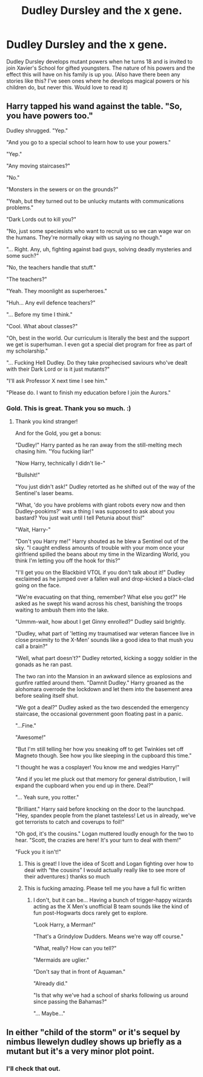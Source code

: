 #+TITLE: Dudley Dursley and the x gene.

* Dudley Dursley and the x gene.
:PROPERTIES:
:Author: captainofthelosers19
:Score: 6
:DateUnix: 1617415474.0
:DateShort: 2021-Apr-03
:FlairText: Prompt
:END:
Dudley Dursley develops mutant powers when he turns 18 and is invited to join Xavier's School for gifted youngsters. The nature of his powers and the effect this will have on his family is up you. (Also have there been any stories like this? I've seen ones where he develops magical powers or his children do, but never this. Would love to read it)


** Harry tapped his wand against the table. "So, you have powers too."

Dudley shrugged. "Yep."

"And you go to a special school to learn how to use your powers."

"Yep."

"Any moving staircases?"

"No."

"Monsters in the sewers or on the grounds?"

"Yeah, but they turned out to be unlucky mutants with communications problems."

"Dark Lords out to kill you?"

"No, just some speciesists who want to recruit us so we can wage war on the humans. They're normally okay with us saying no though."

"... Right. Any, uh, fighting against bad guys, solving deadly mysteries and some such?"

"No, the teachers handle that stuff."

"The teachers?"

"Yeah. They moonlight as superheroes."

"Huh... Any evil defence teachers?"

"... Before my time I think."

"Cool. What about classes?"

"Oh, best in the world. Our curriculum is literally the best and the support we get is superhuman. I even got a special diet program for free as part of my scholarship."

"... Fucking Hell Dudley. Do they take prophecised saviours who've dealt with their Dark Lord or is it just mutants?"

"I'll ask Professor X next time I see him."

"Please do. I want to finish my education before I join the Aurors."
:PROPERTIES:
:Author: darklooshkin
:Score: 21
:DateUnix: 1617425530.0
:DateShort: 2021-Apr-03
:END:

*** Gold. This is great. Thank you so much. :)
:PROPERTIES:
:Author: captainofthelosers19
:Score: 4
:DateUnix: 1617452805.0
:DateShort: 2021-Apr-03
:END:

**** Thank you kind stranger!

And for the Gold, you get a bonus:

"Dudley!" Harry panted as he ran away from the still-melting mech chasing him. "You fucking liar!"

"Now Harry, technically I didn't lie-"

"Bullshit!"

"You just didn't ask!" Dudley retorted as he shifted out of the way of the Sentinel's laser beams.

"What, 'do you have problems with giant robots every now and then Dudley-pookims?' was a thing I was supposed to ask about you bastard? You just wait until I tell Petunia about this!"

"Wait, Harry-"

"Don't you Harry me!" Harry shouted as he blew a Sentinel out of the sky. "I caught endless amounts of trouble with your mom once your girlfriend spilled the beans about my time in the Wizarding World, you think I'm letting you off the hook for this?"

"I'll get you on the Blackbird VTOL if you don't talk about it!" Dudley exclaimed as he jumped over a fallen wall and drop-kicked a black-clad going on the face.

"We're evacuating on that thing, remember? What else you got?" He asked as he swept his wand across his chest, banishing the troops waiting to ambush them into the lake.

"Ummm-wait, how about I get Ginny enrolled?" Dudley said brightly.

"Dudley, what part of 'letting my traumatised war veteran fiancee live in close proximity to the X-Men' sounds like a good idea to that mush you call a brain?"

"Well, what part doesn't?" Dudley retorted, kicking a soggy soldier in the gonads as he ran past.

The two ran into the Mansion in an awkward silence as explosions and gunfire rattled around them. "Damnit Dudley." Harry groaned as the alohomara overrode the lockdown and let them into the basement area before sealing itself shut.

"We got a deal?" Dudley asked as the two descended the emergency staircase, the occasional government goon floating past in a panic.

"...Fine."

"Awesome!"

"But I'm still telling her how you sneaking off to get Twinkies set off Magneto though. See how you like sleeping in the cupboard this time."

"I thought he was a cosplayer! You know me and wedgies Harry!"

"And if you let me pluck out that memory for general distribution, I will expand the cupboard when you end up in there. Deal?"

"... Yeah sure, you rotter."

"Brilliant." Harry said before knocking on the door to the launchpad. "Hey, spandex people from the planet tasteless! Let us in already, we've got terrorists to catch and coverups to foil!"

"Oh god, it's the cousins." Logan muttered loudly enough for the two to hear. "Scott, the crazies are here! It's your turn to deal with them!"

"Fuck you it isn't!"
:PROPERTIES:
:Author: darklooshkin
:Score: 9
:DateUnix: 1617456385.0
:DateShort: 2021-Apr-03
:END:

***** This is great! I love the idea of Scott and Logan fighting over how to deal with “the cousins” I would actually really like to see more of their adventures:) thanks so much
:PROPERTIES:
:Author: captainofthelosers19
:Score: 6
:DateUnix: 1617465425.0
:DateShort: 2021-Apr-03
:END:


***** This is fucking amazing. Please tell me you have a full fic written
:PROPERTIES:
:Author: Bubba1234562
:Score: 3
:DateUnix: 1617517705.0
:DateShort: 2021-Apr-04
:END:

****** I don't, but it can be... Having a bunch of trigger-happy wizards acting as the X Men's unofficial B team sounds like the kind of fun post-Hogwarts docs rarely get to explore.

"Look Harry, a Merman!"

"That's a Grindylow Dudders. Means we're way off course."

"What, really? How can you tell?"

"Mermaids are uglier."

"Don't say that in front of Aquaman."

"Already did."

"Is that why we've had a school of sharks following us around since passing the Bahamas?"

"... Maybe..."
:PROPERTIES:
:Author: darklooshkin
:Score: 6
:DateUnix: 1617518708.0
:DateShort: 2021-Apr-04
:END:


** In either "child of the storm" or it's sequel by nimbus llewelyn dudley shows up briefly as a mutant but it's a very minor plot point.
:PROPERTIES:
:Author: godoftheds
:Score: 2
:DateUnix: 1617424950.0
:DateShort: 2021-Apr-03
:END:

*** I'll check that out.
:PROPERTIES:
:Author: captainofthelosers19
:Score: 1
:DateUnix: 1617452841.0
:DateShort: 2021-Apr-03
:END:
